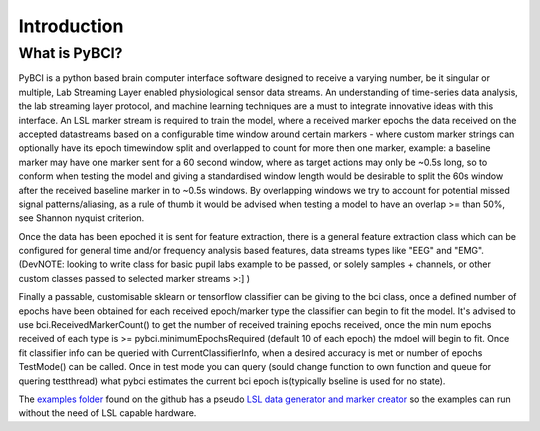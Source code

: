 Introduction
############

What is PyBCI?
************
PyBCI is a python based brain computer interface software designed to receive a varying number, be it singular or multiple, Lab Streaming Layer enabled physiological sensor data streams. An understanding of time-series data analysis, the lab streaming layer protocol, and machine learning techniques are a must to integrate innovative ideas with this interface. An LSL marker stream is required to train the model, where a received marker epochs the data received on the accepted datastreams based on a configurable time window around certain markers - where custom marker strings can optionally have its epoch timewindow split and overlapped to count for more then one marker, example: a baseline marker may have one marker sent for a 60 second window, where as target actions may only be ~0.5s long, so to conform when testing the model and giving a standardised window length would be desirable to split the 60s window after the received baseline marker in to ~0.5s windows. By overlapping windows we try to account for potential missed signal patterns/aliasing, as a rule of thumb it would be advised when testing a model to have an overlap >= than 50%, see Shannon nyquist criterion.

Once the data has been epoched it is sent for feature extraction, there is a general feature extraction class which can be configured for general time and/or frequency analysis based features, data streams types like "EEG" and "EMG". (DevNOTE: looking to write class for basic pupil labs example to be passed, or solely samples + channels, or other custom classes passed to selected marker streams >:] )

Finally a passable, customisable sklearn or tensorflow classifier can be giving to the bci class, once a defined number of epochs have been obtained for each received epoch/marker type the classifier can begin to fit the model. It's advised to use bci.ReceivedMarkerCount() to get the number of received training epochs received, once the min num epochs received of each type is >= pybci.minimumEpochsRequired (default 10 of each epoch) the mdoel will begin to fit. Once fit classifier info can be queried with CurrentClassifierInfo, when a desired accuracy is met or number of epochs TestMode() can be called. Once in test mode you can query (sould change function to own function and queue for quering testthread) what pybci estimates the current bci epoch is(typically bseline is used for no state).

The `examples folder <https://github.com/LMBooth/pybci/tree/main/Examples>`__ found on the github has a pseudo `LSL data generator and marker creator <https://github.com/LMBooth/pybci/tree/main/Examples/PsuedoLSLStreamGenerator>`__ so the examples can run without the need of LSL capable hardware.

